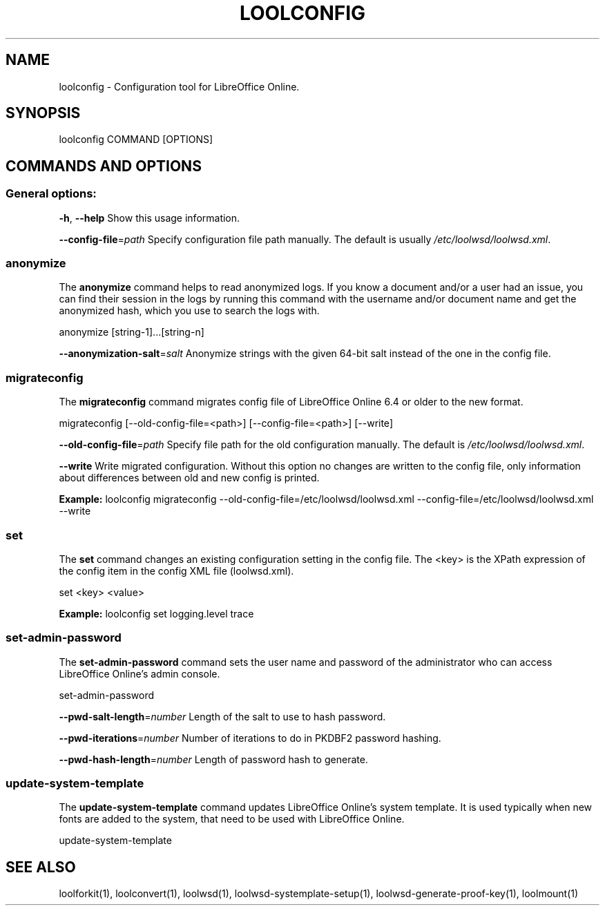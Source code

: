 .TH LOOLCONFIG "1" "Nov 2021" "loolconfig" "User Commands"
.SH NAME
loolconfig \- Configuration tool for LibreOffice Online.
.SH SYNOPSIS
loolconfig COMMAND [OPTIONS]
.SH COMMANDS AND OPTIONS
.PP
.SS "General options:"
\fB\-h\fR, \fB\-\-help\fR                Show this usage information.
.PP
\fB\-\-config\-file\fR=\fIpath\fR        Specify configuration file path manually. The default is usually \fI/etc/loolwsd/loolwsd.xml\fR.
.SS "anonymize"
The \fBanonymize\fR command helps to read anonymized logs. If you know a document and/or a user had an issue, you can find their session in the logs by running this command with the username and/or document name and get the anonymized hash, which you use to search the logs with.
.PP
anonymize [string\-1]...[string\-n]
.PP
\fB\-\-anonymization\-salt\fR=\fIsalt\fR Anonymize strings with the given 64-bit salt instead of the one in the config file.
.PP
.SS "migrateconfig"
The \fBmigrateconfig\fR command migrates config file of LibreOffice Online 6.4 or older to the new format.
.PP
migrateconfig [\-\-old\-config\-file=<path>] [\-\-config\-file=<path>] [\-\-write]
.PP
\fB\-\-old\-config\-file\fR=\fIpath\fR    Specify file path for the old configuration manually. The default is \fI/etc/loolwsd/loolwsd.xml\fR.
.PP
\fB\-\-write\fR                   Write migrated configuration. Without this option no changes are written to the config file, only information about differences between old and new config is printed.
.PP
\fBExample:\fR loolconfig migrateconfig \-\-old\-config\-file=/etc/loolwsd/loolwsd.xml \-\-config\-file=/etc/loolwsd/loolwsd.xml \-\-write
.PP
.SS "set"
The \fBset\fR command changes an existing configuration setting in the config file. The <key> is the XPath expression of the config item in the config XML file (loolwsd.xml).
.PP
set <key> <value>
.PP
\fBExample:\fR loolconfig set logging.level trace
.PP
.SS "set\-admin\-password"
The \fBset\-admin\-password\fR command sets the user name and password of the administrator who can access LibreOffice Online's admin console.
.PP
set\-admin\-password
.PP
\fB\-\-pwd\-salt\-length\fR=\fInumber\fR  Length of the salt to use to hash password.
.PP
\fB\-\-pwd\-iterations\fR=\fInumber\fR   Number of iterations to do in PKDBF2 password hashing.
.PP
\fB\-\-pwd\-hash\-length\fR=\fInumber\fR  Length of password hash to generate.
.PP
.SS "update\-system\-template"
The \fBupdate\-system\-template\fR command updates LibreOffice Online's system template. It is used typically when new fonts are added to the system, that need to be used with LibreOffice Online.
.PP
update\-system\-template
.PP
.SH "SEE ALSO"
loolforkit(1), loolconvert(1), loolwsd(1), loolwsd-systemplate-setup(1), loolwsd-generate-proof-key(1), loolmount(1)
